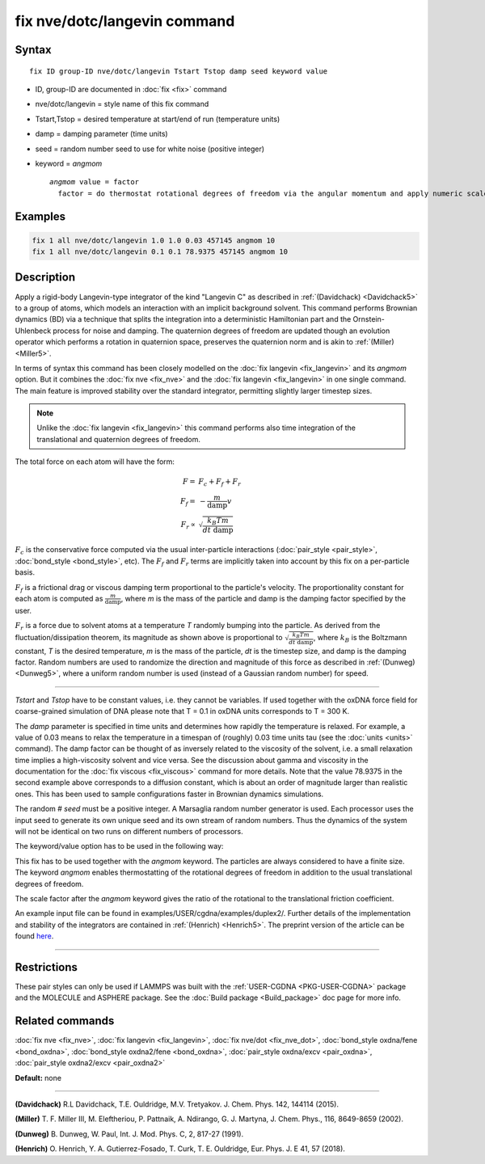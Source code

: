 .. index:: fix nve/dotc/langevin

fix nve/dotc/langevin command
=============================

Syntax
""""""

.. parsed-literal::

   fix ID group-ID nve/dotc/langevin Tstart Tstop damp seed keyword value

* ID, group-ID are documented in :doc:`fix <fix>` command
* nve/dotc/langevin = style name of this fix command
* Tstart,Tstop = desired temperature at start/end of run (temperature units)
* damp = damping parameter (time units)
* seed = random number seed to use for white noise (positive integer)
* keyword = *angmom*

  .. parsed-literal::

       *angmom* value = factor
         factor = do thermostat rotational degrees of freedom via the angular momentum and apply numeric scale factor as discussed below

Examples
""""""""

.. code-block:: LAMMPS

   fix 1 all nve/dotc/langevin 1.0 1.0 0.03 457145 angmom 10
   fix 1 all nve/dotc/langevin 0.1 0.1 78.9375 457145 angmom 10

Description
"""""""""""

Apply a rigid-body Langevin-type integrator of the kind "Langevin C"
as described in :ref:`(Davidchack) <Davidchack5>`
to a group of atoms, which models an interaction with an implicit background
solvent.  This command performs Brownian dynamics (BD)
via a technique that splits the integration into a deterministic Hamiltonian
part and the Ornstein-Uhlenbeck process for noise and damping.
The quaternion degrees of freedom are updated though an evolution
operator which performs a rotation in quaternion space, preserves
the quaternion norm and is akin to :ref:`(Miller) <Miller5>`.

In terms of syntax this command has been closely modelled on the
:doc:`fix langevin <fix_langevin>` and its *angmom* option. But it combines
the :doc:`fix nve <fix_nve>` and the :doc:`fix langevin <fix_langevin>` in
one single command. The main feature is improved stability
over the standard integrator, permitting slightly larger timestep sizes.

.. note::

   Unlike the :doc:`fix langevin <fix_langevin>` this command performs
   also time integration of the translational and quaternion degrees of freedom.

The total force on each atom will have the form:

.. math::

   F =   & F_c + F_f + F_r \\
   F_f = & - \frac{m}{\mathrm{damp}} v \\
   F_r \propto & \sqrt{\frac{k_B T m}{dt~\mathrm{damp}}}

:math:`F_c` is the conservative force computed via the usual
inter-particle interactions (:doc:`pair_style <pair_style>`,
:doc:`bond_style <bond_style>`, etc). The :math:`F_f` and :math:`F_r`
terms are implicitly taken into account by this fix on a per-particle
basis.

:math:`F_f` is a frictional drag or viscous damping term proportional to
the particle's velocity.  The proportionality constant for each atom is
computed as :math:`\frac{m}{\mathrm{damp}}`, where *m* is the mass of
the particle and damp is the damping factor specified by the user.

:math:`F_r` is a force due to solvent atoms at a temperature *T*
randomly bumping into the particle.  As derived from the
fluctuation/dissipation theorem, its magnitude as shown above is
proportional to :math:`\sqrt{\frac{k_B T m}{dt~\mathrm{damp}}}`, where
:math:`k_B` is the Boltzmann constant, *T* is the desired temperature,
*m* is the mass of the particle, *dt* is the timestep size, and damp is
the damping factor.  Random numbers are used to randomize the direction
and magnitude of this force as described in :ref:`(Dunweg) <Dunweg5>`,
where a uniform random number is used (instead of a Gaussian random
number) for speed.

----------

*Tstart* and *Tstop* have to be constant values, i.e. they cannot
be variables. If used together with the oxDNA force field for
coarse-grained simulation of DNA please note that T = 0.1 in oxDNA units
corresponds to T = 300 K.

The *damp* parameter is specified in time units and determines how
rapidly the temperature is relaxed.  For example, a value of 0.03
means to relax the temperature in a timespan of (roughly) 0.03 time
units tau (see the :doc:`units <units>` command).
The damp factor can be thought of as inversely related to the
viscosity of the solvent, i.e. a small relaxation time implies a
high-viscosity solvent and vice versa.  See the discussion about gamma
and viscosity in the documentation for the :doc:`fix viscous <fix_viscous>` command for more details.
Note that the value 78.9375 in the second example above corresponds
to a diffusion constant, which is about an order of magnitude larger
than realistic ones. This has been used to sample configurations faster
in Brownian dynamics simulations.

The random # *seed* must be a positive integer. A Marsaglia random
number generator is used.  Each processor uses the input seed to
generate its own unique seed and its own stream of random numbers.
Thus the dynamics of the system will not be identical on two runs on
different numbers of processors.

The keyword/value option has to be used in the following way:

This fix has to be used together with the *angmom* keyword. The
particles are always considered to have a finite size.
The keyword *angmom* enables thermostatting of the rotational degrees of
freedom in addition to the usual translational degrees of freedom.

The scale factor after the *angmom* keyword gives the ratio of the
rotational to the translational friction coefficient.

An example input file can be found in examples/USER/cgdna/examples/duplex2/.
Further details of the implementation and stability of the integrators are contained in :ref:`(Henrich) <Henrich5>`.
The preprint version of the article can be found `here <PDF/USER-CGDNA.pdf>`_.

----------

Restrictions
""""""""""""

These pair styles can only be used if LAMMPS was built with the
:ref:`USER-CGDNA <PKG-USER-CGDNA>` package and the MOLECULE and ASPHERE package.
See the :doc:`Build package <Build_package>` doc page for more info.

Related commands
""""""""""""""""

:doc:`fix nve <fix_nve>`, :doc:`fix langevin <fix_langevin>`, :doc:`fix nve/dot <fix_nve_dot>`, :doc:`bond_style oxdna/fene <bond_oxdna>`, :doc:`bond_style oxdna2/fene <bond_oxdna>`, :doc:`pair_style oxdna/excv <pair_oxdna>`, :doc:`pair_style oxdna2/excv <pair_oxdna2>`

**Default:** none

----------

.. _Davidchack5:

**(Davidchack)** R.L Davidchack, T.E. Ouldridge, M.V. Tretyakov. J. Chem. Phys. 142, 144114 (2015).

.. _Miller5:

**(Miller)** T. F. Miller III, M. Eleftheriou, P. Pattnaik, A. Ndirango, G. J. Martyna, J. Chem. Phys., 116, 8649-8659 (2002).

.. _Dunweg5:

**(Dunweg)** B. Dunweg, W. Paul, Int. J. Mod. Phys. C, 2, 817-27 (1991).

.. _Henrich5:

**(Henrich)** O. Henrich, Y. A. Gutierrez-Fosado, T. Curk, T. E. Ouldridge, Eur. Phys. J. E 41, 57 (2018).
